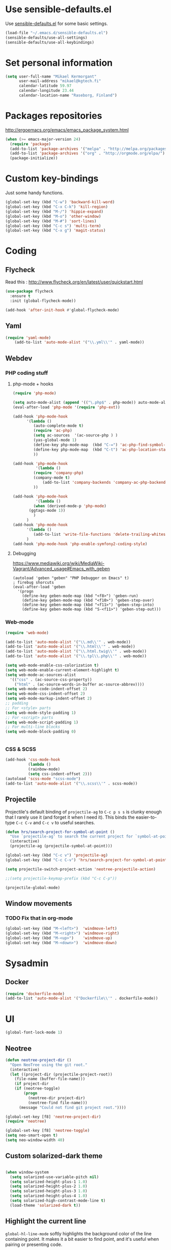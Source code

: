 * Use sensible-defaults.el

Use [[https://github.com/hrs/sensible-defaults.el][sensible-defaults.el]] for some basic settings.

#+BEGIN_SRC emacs-lisp
  (load-file "~/.emacs.d/sensible-defaults.el")
  (sensible-defaults/use-all-settings)
  (sensible-defaults/use-all-keybindings)
#+END_SRC

* Set personal information

#+BEGIN_SRC emacs-lisp
  (setq user-full-name "Mikael Kermorgant"
        user-mail-address "mikael@kgtech.fi"
        calendar-latitude 59.97
        calendar-longitude 23.44
        calendar-location-name "Raseborg, Finland")
#+END_SRC


* Packages repositories

http://ergoemacs.org/emacs/emacs_package_system.html

#+BEGIN_SRC emacs-lisp
 (when (>= emacs-major-version 24)
   (require 'package)
   (add-to-list 'package-archives '("melpa" . "http://melpa.org/packages/")  t)
   (add-to-list 'package-archives '("org" . "http://orgmode.org/elpa/") t)
   (package-initialize))
#+END_SRC

* Custom key-bindings

Just some handy functions.

#+BEGIN_SRC emacs-lisp
  (global-set-key (kbd "C-w") 'backward-kill-word)
  (global-set-key (kbd "C-x C-k") 'kill-region)
  (global-set-key (kbd "M-/") 'hippie-expand)
  (global-set-key (kbd "M-o") 'other-window)
  (global-set-key (kbd "M-#") 'sort-lines)
  (global-set-key (kbd "C-c s") 'multi-term)
  (global-set-key (kbd "C-x g") 'magit-status)
#+END_SRC

* Coding
** Flycheck
Read this : http://www.flycheck.org/en/latest/user/quickstart.html

#+BEGIN_SRC emacs-lisp
(use-package flycheck
  :ensure t
  :init (global-flycheck-mode))

(add-hook 'after-init-hook #'global-flycheck-mode)
#+END_SRC

** Yaml
#+BEGIN_SRC emacs-lisp
(require 'yaml-mode)
    (add-to-list 'auto-mode-alist '("\\.yml\\'" . yaml-mode))
#+END_SRC

** Webdev
*** PHP coding stuff
**** php-mode + hooks
 #+BEGIN_SRC emacs-lisp
 (require 'php-mode)

 (setq auto-mode-alist (append '(("\.php$" . php-mode)) auto-mode-alist))
 (eval-after-load 'php-mode '(require 'php-ext))

 (add-hook 'php-mode-hook
	   '(lambda ()
	      (auto-complete-mode t)
	      (require 'ac-php)
	      (setq ac-sources  '(ac-source-php ) )
	      (yas-global-mode 1)
	      (define-key php-mode-map  (kbd "C-=") 'ac-php-find-symbol-at-point)   ;goto define
	      (define-key php-mode-map  (kbd "C-t") 'ac-php-location-stack-back   ) ;go back
	      ))

 (add-hook 'php-mode-hook
           '(lambda ()
	      (require 'company-php)
	      (company-mode t)
              (add-to-list 'company-backends 'company-ac-php-backend )
	      ))

 (add-hook 'php-mode-hook
           '(lambda ()
	      (when (derived-mode-p 'php-mode)
		(ggtags-mode 1))
	      )
	   )
 (add-hook 'php-mode-hook
	   '(lambda ()
	      (add-to-list 'write-file-functions 'delete-trailing-whitespace))
	   )
 (add-hook 'php-mode-hook 'php-enable-symfony2-coding-style)
 #+END_SRC
**** Debugging

 https://www.mediawiki.org/wiki/MediaWiki-Vagrant/Advanced_usage#Emacs_with_geben

 #+BEGIN_SRC emacs_lisp
 (autoload 'geben "geben" "PHP Debugger on Emacs" t)
 ; firebug shorcuts
 (eval-after-load 'geben
   '(progn
     (define-key geben-mode-map (kbd "<f8>") 'geben-run)
     (define-key geben-mode-map (kbd "<f10>") 'geben-step-over)
     (define-key geben-mode-map (kbd "<f11>") 'geben-step-into)
     (define-key geben-mode-map (kbd "S-<f11>") 'geben-step-out)))
 #+END_SRC

*** Web-mode
#+BEGIN_SRC emacs-lisp
 (require 'web-mode)

 (add-to-list 'auto-mode-alist '("\\.md\\'" . web-mode))
 (add-to-list 'auto-mode-alist '("\\.html\\'" . web-mode))
 (add-to-list 'auto-mode-alist '("\\.html.twig\\'" . web-mode))
 (add-to-list 'auto-mode-alist '("\\.tpl\\.php\\'" . web-mode))

 (setq web-mode-enable-css-colorization t)
 (setq web-mode-enable-current-element-highlight t)
 (setq web-mode-ac-sources-alist
   '(("css" . (ac-source-css-property))
     ("html" . (ac-source-words-in-buffer ac-source-abbrev))))
 (setq web-mode-code-indent-offset 2)
 (setq web-mode-css-indent-offset 2)
 (setq web-mode-markup-indent-offset 2)
 ;; padding
 ;; For <style> parts
 (setq web-mode-style-padding 1)
 ;; For <script> parts
 (setq web-mode-script-padding 1)
 ;; For multi-line blocks
 (setq web-mode-block-padding 0)


#+END_SRC
*** CSS & SCSS
 #+BEGIN_SRC emacs-lisp
 (add-hook 'css-mode-hook
           (lambda ()
           (rainbow-mode)
           (setq css-indent-offset 2)))
 (autoload 'scss-mode "scss-mode")
 (add-to-list 'auto-mode-alist '("\\.scss\\'" . scss-mode))
 #+END_SRC

** Projectile

Projectile's default binding of =projectile-ag= to =C-c p s s= is clunky enough
that I rarely use it (and forget it when I need it). This binds the
easier-to-type =C-c C-v= and =C-c v= to useful searches.

#+BEGIN_SRC emacs-lisp
  (defun hrs/search-project-for-symbol-at-point ()
    "Use `projectile-ag' to search the current project for `symbol-at-point'."
    (interactive)
    (projectile-ag (projectile-symbol-at-point)))

  (global-set-key (kbd "C-c v") 'projectile-ag)
  (global-set-key (kbd "C-c C-v") 'hrs/search-project-for-symbol-at-point)

  (setq projectile-switch-project-action 'neotree-projectile-action)

  ;;(setq projectile-keymap-prefix (kbd "C-c C-p"))

  (projectile-global-mode)
#+END_SRC

** Window movements

*** TODO Fix that in org-mode

#+BEGIN_SRC emacs-lisp
(global-set-key (kbd "M-<left>")  'windmove-left)
(global-set-key (kbd "M-<right>") 'windmove-right)
(global-set-key (kbd "M-<up>")    'windmove-up)
(global-set-key (kbd "M-<down>")  'windmove-down)
#+END_SRC

* Sysadmin
** Docker
#+BEGIN_SRC emacs-lisp
(require 'dockerfile-mode)
(add-to-list 'auto-mode-alist '("Dockerfile\\'" . dockerfile-mode))
#+END_SRC
* UI

#+BEGIN_SRC emacs-lisp
(global-font-lock-mode 1)
#+END_SRC

** Neotree

#+BEGIN_SRC emacs-lisp
(defun neotree-project-dir ()
  "Open NeoTree using the git root."
  (interactive)
  (let ((project-dir (projectile-project-root))
	(file-name (buffer-file-name)))
    (if project-dir
	(if (neotree-toggle)
	    (progn
	      (neotree-dir project-dir)
	      (neotree-find file-name)))
      (message "Could not find git project root."))))

(global-set-key [f8] 'neotree-project-dir)
(require 'neotree)

(global-set-key [f8] 'neotree-toggle)
(setq neo-smart-open t)
(setq neo-window-width 40)
 #+END_SRC

** Custom solarized-dark theme


#+BEGIN_SRC emacs-lisp

  (when window-system
    (setq solarized-use-variable-pitch nil)
    (setq solarized-height-plus-1 1.0)
    (setq solarized-height-plus-2 1.0)
    (setq solarized-height-plus-3 1.0)
    (setq solarized-height-plus-4 1.0)
    (setq solarized-high-contrast-mode-line t)
    (load-theme 'solarized-dark t))
 #+END_SRC

** Highlight the current line

=global-hl-line-mode= softly highlights the background color of the line
containing point. It makes it a bit easier to find point, and it's useful when
pairing or presenting code.

#+BEGIN_SRC emacs-lisp
  (when window-system
    (global-hl-line-mode))
#+END_SRC

* Org-mode

outline of pretty bullets instead of a list of asterisks.

#+BEGIN_SRC emacs-lisp
  (add-hook 'org-mode-hook
          (lambda ()
            (org-bullets-mode t)))
#+END_SRC

Use syntax highlighting in source blocks while editing.


#+BEGIN_SRC emacs-lisp
(setq org-src-fontify-natively t)
#+END_SRC

I like seeing a little downward-pointing arrow instead of the usual ellipsis (...) that org displays when there’s stuff under a header.

#+BEGIN_SRC emacs-lisp
(setq org-ellipsis "⤵")
#+END_SRC
